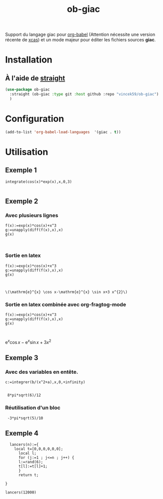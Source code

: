 #+TITLE: ob-giac


Support du langage giac pour [[https://orgmode.org/worg/org-contrib/babel/][org-babel]] (Attention nécessite une
version récente de [[https://xcas.univ-grenoble-alpes.fr/][xcas]]) et un mode majeur pour éditer les fichiers
sources *giac*.


* Installation

** À l'aide de [[https://github.com/radian-software/straight.el][straight]]

#+begin_src emacs-lisp
  (use-package ob-giac
    :straight (ob-giac :type git :host github :repo "vincek59/ob-giac")
    )
#+end_src



* Configuration

#+begin_src emacs-lisp
  (add-to-list 'org-babel-load-languages  '(giac . t))
#+end_src


* Utilisation

** Exemple 1

#+begin_src giac :session t
  integrate(cos(x)*exp(x),x,0,3)
	  
#+end_src

#+RESULTS:
| 1/2*(sin(3)*exp(3)+cos(3)*exp(3))-1/2 |



[[file:images/exemple_1.png]]

** Exemple 2
*** Avec plusieurs lignes
#+begin_src giac :session t
  f(x):=exp(x)*cos(x)+x^3
  g:=unapply(diff(f(x),x),x)
  g(x)
  

#+end_src
#+RESULTS:
:  exp(x)*cos(x)-exp(x)*sin(x)+3*x^2


[[file:images/exemple_2.png]]

*** Sortie en latex

#+begin_src giac :session t :latex t 
  f(x):=exp(x)*cos(x)+x^3
  g:=unapply(diff(f(x),x),x)
  g(x)
  

#+end_src

#+RÉSULTATS:
: \(\mathrm{e}^{x} \cos x-\mathrm{e}^{x} \sin x+3 x^{2}\)


[[file:images/exemple_6.png]]

*** Sortie en latex combinée avec *org-fragtog-mode*

#+begin_src giac :session t :latex t :results drawer raw
  f(x):=exp(x)*cos(x)+x^3
  g:=unapply(diff(f(x),x),x)
  g(x)
  

#+end_src

#+RÉSULTATS:
\(\mathrm{e}^{x} \cos x-\mathrm{e}^{x} \sin x+3 x^{2}\)



[[file:images/exemple_7.png]]

** Exemple 3

*** Avec des variables en entête.
#+NAME: integration
#+begin_src giac :var a=6 :var b=8 :session t
  c:=integrer(b/(x^2+a),x,0,+infinity)
 
#+end_src

#+RÉSULTATS: integration
:  8*pi*sqrt(6)/12


[[file:images/exemple_3.png]]


*** Réutilisation d'un bloc

#+CALL: integration(a=5,b=-3)
#+RESULTS:
:  -3*pi*sqrt(5)/10



[[file:images/exemple_5.png]]




** Exemple 4


#+begin_src giac
    lancers(n):={                                                                    
	  local t=[0,0,0,0,0,0];
	    local l;
	    for (j:=1 ; j<=n ; j++) {                                                          
		l:=rand(6);                                                                    
		t[l]:=t[l]+1;
		}
	    return t;
	 
  }
#+end_src

#+RESULTS:
| // Interprète lancers |

#+begin_src giac
  lancers(12000)	 	  
#+end_src

#+RESULTS:
| [2020,1944,2029,1995,2030,1982] |


[[file:images/exemple_4.png]]

